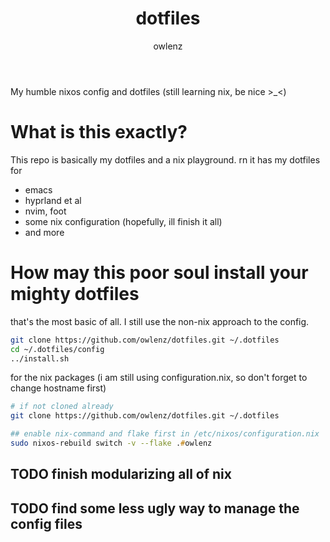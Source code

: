 #+TITLE: dotfiles
#+AUTHOR: owlenz 

My humble nixos config and dotfiles (still learning nix, be nice >_<)

* What is this exactly?

This repo is basically my dotfiles and a nix playground. rn it has my dotfiles for
- emacs
- hyprland et al
- nvim, foot
- some nix configuration (hopefully, ill finish it all)
- and more

* How may this poor soul install your mighty dotfiles

that's the most basic of all. I still use the non-nix approach to the config.

#+begin_src zsh
  git clone https://github.com/owlenz/dotfiles.git ~/.dotfiles
  cd ~/.dotfiles/config 
  ../install.sh
#+end_src

for the nix packages (i am still using configuration.nix, so don't forget to change hostname first)

#+begin_src zsh
  # if not cloned already
  git clone https://github.com/owlenz/dotfiles.git ~/.dotfiles

  ## enable nix-command and flake first in /etc/nixos/configuration.nix
  sudo nixos-rebuild switch -v --flake .#owlenz
#+end_src

** TODO finish modularizing all of nix
** TODO find some less ugly way to manage the config files
